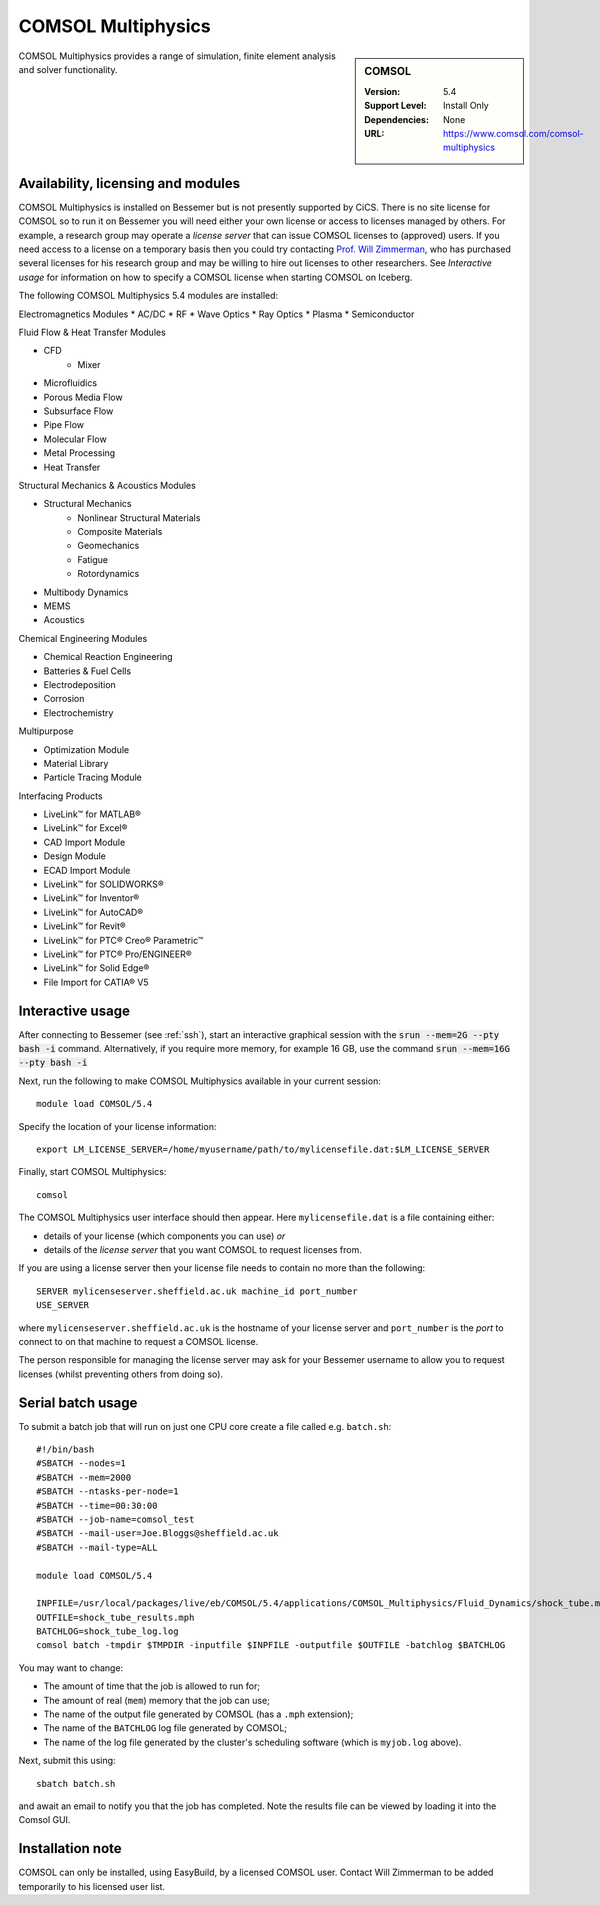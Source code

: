 .. _comsol_bessemer:

COMSOL Multiphysics
===================

.. sidebar:: COMSOL

   :Version:  5.4
   :Support Level: Install Only
   :Dependencies: None
   :URL: https://www.comsol.com/comsol-multiphysics

COMSOL Multiphysics provides a range of simulation, finite element analysis and solver functionality. 

Availability, licensing and modules
-----------------------------------

COMSOL Multiphysics is installed on Bessemer but is not presently supported by CiCS.  There is no site license for COMSOL so to run it on Bessemer you will need either your own license or access to licenses managed by others.  For example, a research group may operate a *license server* that can issue COMSOL licenses to (approved) users.  If you need access to a license on a temporary basis then you could try contacting `Prof. Will Zimmerman <https://www.sheffield.ac.uk/cbe/academic-staff/professor-will-zimmerman>`_, who has purchased several licenses for his research group and may be willing to hire out licenses to other researchers.  See `Interactive usage` for information on how to specify a COMSOL license when starting COMSOL on Iceberg.

The following COMSOL Multiphysics 5.4 modules are installed:

Electromagnetics Modules
*    AC/DC
*    RF
*    Wave Optics
*    Ray Optics
*    Plasma
*    Semiconductor

Fluid Flow & Heat Transfer Modules

*    CFD
        - Mixer
*    Microfluidics
*    Porous Media Flow
*    Subsurface Flow
*    Pipe Flow
*    Molecular Flow
*    Metal Processing
*    Heat Transfer

Structural Mechanics & Acoustics Modules

*    Structural Mechanics
        - Nonlinear Structural Materials
        - Composite Materials
        - Geomechanics
        - Fatigue
        - Rotordynamics
*    Multibody Dynamics
*    MEMS
*    Acoustics

Chemical Engineering Modules

*    Chemical Reaction Engineering
*    Batteries & Fuel Cells
*    Electrodeposition
*    Corrosion
*    Electrochemistry

Multipurpose

*    Optimization Module
*    Material Library
*    Particle Tracing Module

Interfacing Products

*    LiveLink™ for MATLAB®
*    LiveLink™ for Excel®
*    CAD Import Module
*    Design Module
*    ECAD Import Module
*    LiveLink™ for SOLIDWORKS®
*    LiveLink™ for Inventor®
*    LiveLink™ for AutoCAD®
*    LiveLink™ for Revit®
*    LiveLink™ for PTC® Creo® Parametric™
*    LiveLink™ for PTC® Pro/ENGINEER®
*    LiveLink™ for Solid Edge®
*    File Import for CATIA® V5

Interactive usage
-----------------

After connecting to Bessemer (see :ref:`ssh`),  start an interactive graphical session with the :code:`srun --mem=2G --pty bash -i` command. 
Alternatively, if you require more memory, for example 16 GB, use the command :code:`srun --mem=16G --pty bash -i` 

Next, run the following to make COMSOL Multiphysics available in your current session: ::

        module load COMSOL/5.4

Specify the location of your license information: ::

        export LM_LICENSE_SERVER=/home/myusername/path/to/mylicensefile.dat:$LM_LICENSE_SERVER

Finally, start COMSOL Multiphysics: ::

	comsol

The COMSOL Multiphysics user interface should then appear.  Here ``mylicensefile.dat`` is a file containing either:

* details of your license (which components you can use) *or*
* details of the *license server* that you want COMSOL to request licenses from.

If you are using a license server then your license file needs to contain no more than the following: ::

        SERVER mylicenseserver.sheffield.ac.uk machine_id port_number
        USE_SERVER
        
where ``mylicenseserver.sheffield.ac.uk`` is the hostname of your license server and ``port_number`` is the *port* to connect to on that machine to request a COMSOL license.

The person responsible for managing the license server may ask for your Bessemer username to allow you to request licenses (whilst preventing others from doing so).

Serial batch usage
------------------

To submit a batch job that will run on just one CPU core create a file called e.g. ``batch.sh``: ::

	#!/bin/bash
	#SBATCH --nodes=1
	#SBATCH --mem=2000
	#SBATCH --ntasks-per-node=1
	#SBATCH --time=00:30:00
	#SBATCH --job-name=comsol_test
	#SBATCH --mail-user=Joe.Bloggs@sheffield.ac.uk
	#SBATCH --mail-type=ALL

	module load COMSOL/5.4

	INPFILE=/usr/local/packages/live/eb/COMSOL/5.4/applications/COMSOL_Multiphysics/Fluid_Dynamics/shock_tube.mph
	OUTFILE=shock_tube_results.mph
	BATCHLOG=shock_tube_log.log
	comsol batch -tmpdir $TMPDIR -inputfile $INPFILE -outputfile $OUTFILE -batchlog $BATCHLOG

You may want to change:

- The amount of time that the job is allowed to run for;
- The amount of real (``mem``) memory that the job can use;
- The name of the output file generated by COMSOL (has a ``.mph`` extension);
- The name of the ``BATCHLOG`` log file generated by COMSOL;
- The name of the log file generated by the cluster's scheduling software (which is ``myjob.log`` above).

Next, submit this using: ::

        sbatch batch.sh

and await an email to notify you that the job has completed. Note the results file can be viewed by loading it into the Comsol GUI.

Installation note
-----------------
COMSOL can only be installed, using EasyBuild, by a licensed COMSOL user. Contact Will Zimmerman to be added temporarily to his licensed user list.

